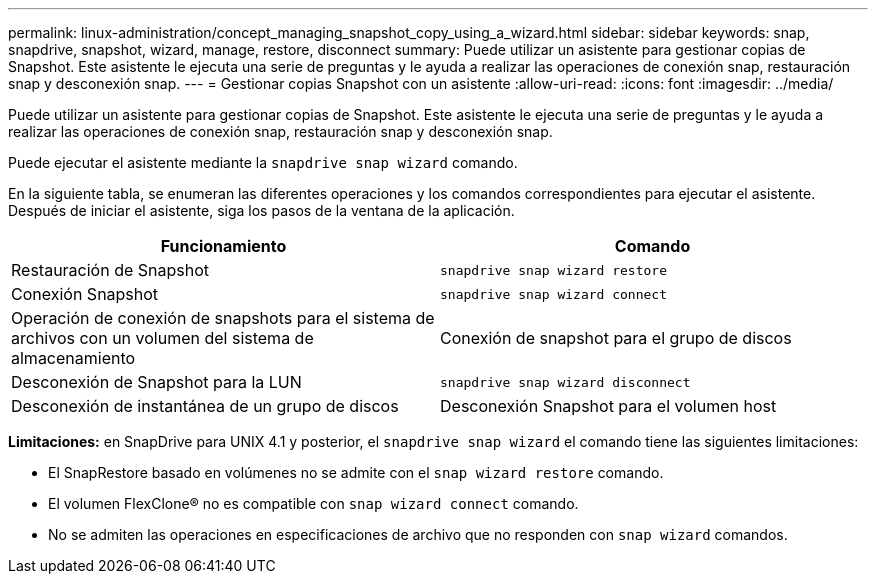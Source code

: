 ---
permalink: linux-administration/concept_managing_snapshot_copy_using_a_wizard.html 
sidebar: sidebar 
keywords: snap, snapdrive, snapshot, wizard, manage, restore, disconnect 
summary: Puede utilizar un asistente para gestionar copias de Snapshot. Este asistente le ejecuta una serie de preguntas y le ayuda a realizar las operaciones de conexión snap, restauración snap y desconexión snap. 
---
= Gestionar copias Snapshot con un asistente
:allow-uri-read: 
:icons: font
:imagesdir: ../media/


[role="lead"]
Puede utilizar un asistente para gestionar copias de Snapshot. Este asistente le ejecuta una serie de preguntas y le ayuda a realizar las operaciones de conexión snap, restauración snap y desconexión snap.

Puede ejecutar el asistente mediante la `snapdrive snap wizard` comando.

En la siguiente tabla, se enumeran las diferentes operaciones y los comandos correspondientes para ejecutar el asistente. Después de iniciar el asistente, siga los pasos de la ventana de la aplicación.

|===
| Funcionamiento | Comando 


 a| 
Restauración de Snapshot
 a| 
`snapdrive snap wizard restore`



 a| 
Conexión Snapshot
 a| 
`snapdrive snap wizard connect`



 a| 
Operación de conexión de snapshots para el sistema de archivos con un volumen del sistema de almacenamiento



 a| 
Conexión de snapshot para el grupo de discos



 a| 
Desconexión de Snapshot para la LUN
 a| 
`snapdrive snap wizard disconnect`



 a| 
Desconexión de instantánea de un grupo de discos



 a| 
Desconexión Snapshot para el volumen host



 a| 
Desconexión de instantánea para el sistema de archivos

|===
*Limitaciones:* en SnapDrive para UNIX 4.1 y posterior, el `snapdrive snap wizard` el comando tiene las siguientes limitaciones:

* El SnapRestore basado en volúmenes no se admite con el `snap wizard restore` comando.
* El volumen FlexClone® no es compatible con `snap wizard connect` comando.
* No se admiten las operaciones en especificaciones de archivo que no responden con `snap wizard` comandos.

